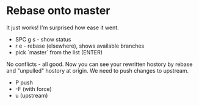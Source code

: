 * Rebase onto master
  It just works! I'm surprised how ease it went.
  
  - SPC g s - show status
  - r e - rebase (elsewhere), shows available branches
  - pick `master` from the list (ENTER)
  
  No conflicts - all good. Now you can see your rewritten hostory by rebase and "unpulled" hostory at origin. 
  We need to push changes to upstream.

  - P push
  - -F (with force)
  - u (upstream)
